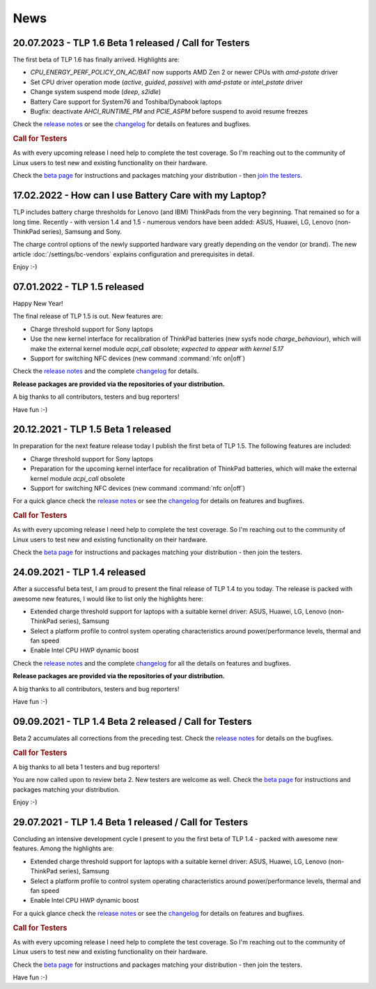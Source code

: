 News
****

.. _news-top-1:

20.07.2023 - TLP 1.6 Beta 1 released / Call for Testers
=======================================================
The first beta of TLP 1.6 has finally arrived. Highlights are:

* *CPU_ENERGY_PERF_POLICY_ON_AC/BAT* now supports AMD Zen 2 or newer CPUs
  with *amd-pstate* driver
* Set CPU driver operation mode (*active*, *guided*, *passive*)
  with *amd-pstate* or *intel_pstate* driver
* Change system suspend mode (*deep*, *s2idle*)
* Battery Care support for System76 and Toshiba/Dynabook laptops
* Bugfix: deactivate *AHCI_RUNTIME_PM* and *PCIE_ASPM* before suspend to
  avoid resume freezes

Check the `release notes <https://github.com/linrunner/TLP/releases>`_
or see the `changelog <https://github.com/linrunner/TLP/blob/main/changelog>`_
for details on features and bugfixes.

.. rubric:: Call for Testers

As with every upcoming release I need help to complete the test coverage. So I'm
reaching out to the community of Linux users to test new and existing
functionality on their hardware.

Check the `beta page <https://download.linrunner.de/packages/>`_
for instructions and packages matching your distribution - then
`join the testers <https://github.com/linrunner/TLP/issues/700>`_.


.. _news-top-2:

17.02.2022 - How can I use Battery Care with my Laptop?
=======================================================
TLP includes battery charge thresholds for Lenovo (and IBM) ThinkPads from the
very beginning. That remained so for a long time. Recently - with version 1.4 and 1.5 -
numerous vendors have been added: ASUS, Huawei, LG, Lenovo (non-ThinkPad series),
Samsung and Sony.

The charge control options of the newly supported hardware vary greatly depending
on the vendor (or brand). The new article :doc:`/settings/bc-vendors` explains
configuration and prerequisites in detail.

Enjoy :-)


07.01.2022 - TLP 1.5 released
=============================
Happy New Year!

The final release of TLP 1.5 is out. New features are:

* Charge threshold support for Sony laptops
* Use the new kernel interface for recalibration of ThinkPad
  batteries (new sysfs node *charge_behaviour*), which will make the external
  kernel module *acpi_call* obsolete; *expected to appear with kernel 5.17*
* Support for switching NFC devices (new command :command:`nfc on|off`)

Check the `release notes <https://github.com/linrunner/TLP/releases>`_
and the complete `changelog <https://github.com/linrunner/TLP/blob/main/changelog>`_
for details.

**Release packages are provided via the repositories of your distribution.**

A big thanks to all contributors, testers and bug reporters!

Have fun :-)


20.12.2021 - TLP 1.5 Beta 1 released
====================================
In preparation for the next feature release today I publish the first beta of
TLP 1.5. The following features are included:

* Charge threshold support for Sony laptops
* Preparation for the upcoming kernel interface for recalibration of ThinkPad
  batteries, which will make the external kernel module *acpi_call* obsolete
* Support for switching NFC devices (new command :command:`nfc on|off`)

For a quick glance check the `release notes <https://github.com/linrunner/TLP/releases>`_
or see the `changelog <https://github.com/linrunner/TLP/blob/main/changelog>`_
for details on features and bugfixes.

.. rubric:: Call for Testers

As with every upcoming release I need help to complete the test coverage. So I'm
reaching out to the community of Linux users to test new and existing
functionality on their hardware.

Check the `beta page <https://download.linrunner.de/packages/>`_
for instructions and packages matching your distribution - then join
the testers.

24.09.2021 - TLP 1.4 released
=============================
After a successful beta test, I am proud to present the final release of
TLP 1.4 to you today. The release is packed with awesome new features, I would
like to list only the highlights here:

* Extended charge threshold support for laptops with a suitable kernel driver:
  ASUS, Huawei, LG, Lenovo (non-ThinkPad series), Samsung
* Select a platform profile to control system operating characteristics around
  power/performance levels, thermal and fan speed
* Enable Intel CPU HWP dynamic boost

Check the `release notes <https://github.com/linrunner/TLP/releases>`_
and the complete `changelog <https://github.com/linrunner/TLP/blob/main/changelog>`_
for all the details on features and bugfixes.

**Release packages are provided via the repositories of your distribution.**

A big thanks to all contributors, testers and bug reporters!

Have fun :-)


09.09.2021 - TLP 1.4 Beta 2 released / Call for Testers
=======================================================
Beta 2 accumulates all corrections from the preceding test.
Check the `release notes <https://github.com/linrunner/TLP/releases>`_
for details on the bugfixes.

.. rubric:: Call for Testers

A big thanks to all beta 1 testers and bug reporters!

You are now called upon to review beta 2.
New testers are welcome as well.
Check the `beta page <https://download.linrunner.de/packages/>`_
for instructions and packages matching your distribution.

Enjoy :-)


29.07.2021 - TLP 1.4 Beta 1 released / Call for Testers
=======================================================
Concluding an intensive development cycle I present to you the first beta of
TLP 1.4 - packed with awesome new features. Among the highlights are:

* Extended charge threshold support for laptops with a suitable kernel driver:
  ASUS, Huawei, LG, Lenovo (non-ThinkPad series), Samsung
* Select a platform profile to control system operating characteristics around
  power/performance levels, thermal and fan speed
* Enable Intel CPU HWP dynamic boost

For a quick glance check the `release notes <https://github.com/linrunner/TLP/releases>`_
or see the `changelog <https://github.com/linrunner/TLP/blob/main/changelog>`_
for details on features and bugfixes.

.. rubric:: Call for Testers

As with every upcoming release I need help to complete the test coverage. So I'm
reaching out to the community of Linux users to test new and existing
functionality on their hardware.

Check the `beta page <https://download.linrunner.de/packages/>`_
for instructions and packages matching your distribution - then join
the testers.

Have fun :-)
